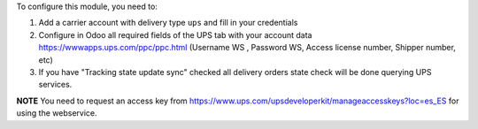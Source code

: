 To configure this module, you need to:

#. Add a carrier account with delivery type ``ups`` and fill in your credentials
#. Configure in Odoo all required fields of the UPS tab with your account data https://wwwapps.ups.com/ppc/ppc.html (Username WS , Password WS, Access license number, Shipper number, etc)
#. If you have "Tracking state update sync" checked all delivery orders state check will be done querying UPS services.

**NOTE** You need to request an access key from https://www.ups.com/upsdeveloperkit/manageaccesskeys?loc=es_ES
for using the webservice.
